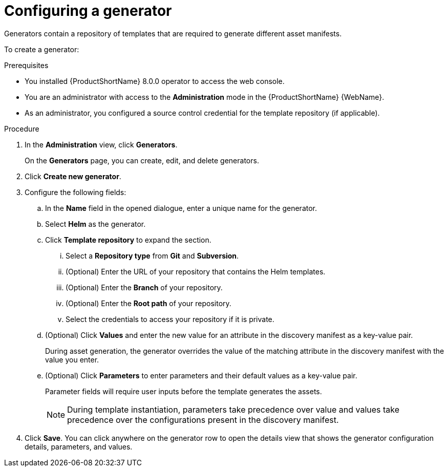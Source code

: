 :_newdoc-version: 2.15.0
:_template-generated: 2024-2-21
:_mod-docs-content-type: PROCEDURE

[id="configuring-generators_{context}"]
= Configuring a generator

[role="_abstract"]
Generators contain a repository of templates that are required to generate different asset manifests. 

To create a generator:

.Prerequisites

* You installed {ProductShortName} 8.0.0 operator to access the web console.
* You are an administrator with access to the *Administration* mode in the {ProductShortName} {WebName}.
* As an administrator, you configured a source control credential for the template repository (if applicable).

.Procedure

. In the *Administration* view, click *Generators*.
+
On the *Generators* page, you can create, edit, and delete generators.
. Click *Create new generator*.
. Configure the following fields:
.. In the *Name* field in the opened dialogue, enter a unique name for the generator.
.. Select *Helm* as the generator.
.. Click *Template repository* to expand the section.
... Select a *Repository type* from *Git* and *Subversion*.
... (Optional) Enter the URL of your repository that contains the Helm templates.
... (Optional) Enter the *Branch* of your repository.
... (Optional) Enter the *Root path* of your repository.
... Select the credentials to access your repository if it is private.
.. (Optional) Click *Values* and enter the new value for an attribute in the discovery manifest as a key-value pair.
+ 
During asset generation, the generator overrides the value of the matching attribute in the discovery manifest with the value you enter. 
.. (Optional) Click *Parameters* to enter parameters and their default values as a key-value pair.
+
Parameter fields will require user inputs before the template generates the assets. 
+
NOTE: During template instantiation, parameters take precedence over value and values take precedence over the configurations present in the discovery manifest.
. Click *Save*.
You can click anywhere on the generator row to open the details view that shows the generator configuration details, parameters, and values.
